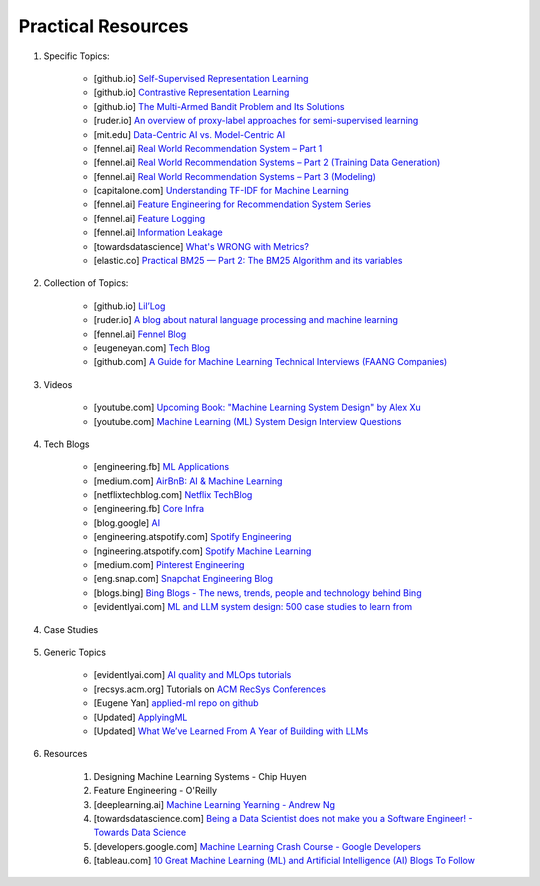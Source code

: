 ###############################################################################
Practical Resources
###############################################################################
1. Specific Topics:

	- [github.io] `Self-Supervised Representation Learning <https://lilianweng.github.io/posts/2019-11-10-self-supervised/>`_
	- [github.io] `Contrastive Representation Learning <https://lilianweng.github.io/posts/2021-05-31-contrastive/>`_
	- [github.io] `The Multi-Armed Bandit Problem and Its Solutions  <https://lilianweng.github.io/posts/2018-01-23-multi-armed-bandit/>`_
	- [ruder.io] `An overview of proxy-label approaches for semi-supervised learning <https://www.ruder.io/semi-supervised/>`_
	- [mit.edu] `Data-Centric AI vs. Model-Centric AI <https://dcai.csail.mit.edu/2024/data-centric-model-centric/>`_
	- [fennel.ai] `Real World Recommendation System – Part 1 <https://fennel.ai/blog/real-world-recommendation-system/>`_
	- [fennel.ai] `Real World Recommendation Systems – Part 2 (Training Data Generation) <https://fennel.ai/blog/real-world-recommendation-systems/>`_
	- [fennel.ai] `Real World Recommendation Systems – Part 3 (Modeling) <https://fennel.ai/blog/real-world-recommendation-systems-21e/>`_
	- [capitalone.com] `Understanding TF-IDF for Machine Learning <https://www.capitalone.com/tech/machine-learning/understanding-tf-idf/>`_
	- [fennel.ai] `Feature Engineering for Recommendation System Series <https://fennel.ai/blog/tag/feature-engineering-recommendation-system-series/>`_
	- [fennel.ai] `Feature Logging <https://fennel.ai/blog/feature-engineering-for-recommendation-031/>`_
	- [fennel.ai] `Information Leakage <https://www.fennel.ai/blog/two-types-of-information-leakage/>`_
	- [towardsdatascience] `What's WRONG with Metrics? <https://medium.com/towards-data-science/choosing-the-right-metric-is-a-huge-issue-99ccbe73de61>`_	
	- [elastic.co] `Practical BM25 — Part 2: The BM25 Algorithm and its variables <https://www.elastic.co/blog/practical-bm25-part-2-the-bm25-algorithm-and-its-variables/>`_
2. Collection of Topics:

	- [github.io] `Lil’Log <https://lilianweng.github.io/>`_
	- [ruder.io] `A blog about natural language processing and machine learning <https://www.ruder.io/>`_
	- [fennel.ai] `Fennel Blog <https://fennel.ai/blog/>`_
	- [eugeneyan.com] `Tech Blog <https://eugeneyan.com/>`_
	- [github.com] `A Guide for Machine Learning Technical Interviews (FAANG Companies) <https://github.com/alirezadir/machine-learning-interview-enlightener>`_
3. Videos

	- [youtube.com] `Upcoming Book: "Machine Learning System Design" by Alex Xu <https://youtube.com/playlist?list=PLlvnxKilk3aKx0oFua-HTtFf-d_inQ8Qn>`_
	- [youtube.com] `Machine Learning (ML) System Design Interview Questions <https://www.youtube.com/playlist?list=PLlvnxKilk3aIbyEp3MFlTkYItrLmjS-T3>`_
4. Tech Blogs

	* [engineering.fb] `ML Applications <https://engineering.fb.com/category/ml-applications/>`_
	* [medium.com] `AirBnB: AI & Machine Learning <https://medium.com/airbnb-engineering/ai/home>`_
	* [netflixtechblog.com] `Netflix TechBlog <https://netflixtechblog.com/>`_
	* [engineering.fb] `Core Infra <https://engineering.fb.com/category/core-data/>`_
	* [blog.google] `AI <https://blog.google/technology/ai/>`_
	* [engineering.atspotify.com] `Spotify Engineering <https://engineering.atspotify.com/>`_
	* [ngineering.atspotify.com] `Spotify Machine Learning <https://engineering.atspotify.com/category/maching-learning/>`_
	* [medium.com] `Pinterest Engineering <https://medium.com/pinterest-engineering>`_
	* [eng.snap.com] `Snapchat Engineering Blog <https://eng.snap.com/>`_
	* [blogs.bing] `Bing Blogs - The news, trends, people and technology behind Bing <https://blogs.bing.com/>`_	
	* [evidentlyai.com] `ML and LLM system design: 500 case studies to learn from <https://www.evidentlyai.com/ml-system-design>`_
	
4. Case Studies

	.. csv-table:: 
		:header: "Year", "Company", "Product", "Article Link"
		:align: center
		:widths: 8, 16, 24

			2019, Social, Meta, Content Recommendation, `Powered by AI: Instagram’s Explore recommender system <https://ai.meta.com/blog/powered-by-ai-instagrams-explore-recommender-system/>`_
			2023, Social, Meta, Scaling, `Scaling the Instagram Explore recommendations system <https://engineering.fb.com/2023/08/09/ml-applications/scaling-instagram-explore-recommendations-system/>`_
			2021, Social, Meta, Content Recommendation, `How machine learning powers Facebook’s News Feed ranking algorithm <https://engineering.fb.com/2021/01/26/ml-applications/news-feed-ranking/>`_
			2024, Social, Meta, Robustness, `Meta’s approach to machine learning prediction robustness <https://engineering.fb.com/2024/07/10/data-infrastructure/machine-learning-ml-prediction-robustness-meta/>`_
			2023, Social, Meta, Content Recommendation, `The AI behind unconnected content recommendations on Facebook and Instagram <https://ai.meta.com/blog/ai-unconnected-content-recommendations-facebook-instagram/>`_
			2023, Social, Meta, Ranking, `Our approach to explaining ranking <https://transparency.meta.com/features/explaining-ranking>`_
			2023, Social, Meta, Ecosystem, `How Meta measures the management of its AI ecosystem <https://ai.meta.com/blog/meta-ai-ecosystem-management-metrics/>`_
			2022, Social, Meta, Content Recommendation, `The new AI-powered feature designed to improve Feed for everyone <https://ai.meta.com/blog/facebook-feed-improvements-ai-show-more-less/>`_
			2022, Social, Meta, Ads, `New AI advancements drive Meta’s ads system performance and efficiency <https://ai.meta.com/blog/ai-ads-performance-efficiency-meta-lattice/>`_
			2021, Social, Meta, Integrity, `Harmful content can evolve quickly. Our new AI system adapts to tackle it <https://ai.meta.com/blog/harmful-content-can-evolve-quickly-our-new-ai-system-adapts-to-tackle-it/>`_
			2020, Social, Meta, Integrity, `Here's how we're using AI to help detect misinformation <https://ai.meta.com/blog/heres-how-were-using-ai-to-help-detect-misinformation/>`_
			2020, Social, Meta, Integrity, `Training AI to detect hate speech in the real world <https://ai.meta.com/blog/training-ai-to-detect-hate-speech-in-the-real-world/>`_
			2020, Social, Meta, Integrity, `How Facebook uses super-efficient AI models to detect hate speech <https://ai.meta.com/blog/how-facebook-uses-super-efficient-ai-models-to-detect-hate-speech/>`_
			2020, Social, Meta, Integrity, `How AI is getting better at detecting hate speech <https://ai.meta.com/blog/how-ai-is-getting-better-at-detecting-hate-speech/>`_
			2023, Social, Meta, Logging, `Logarithm: A logging engine for AI training workflows and services <https://engineering.fb.com/2024/03/18/data-infrastructure/logarithm-logging-engine-ai-training-workflows-services-meta/>`_
			2023, Social, Meta, Instagram, `Scaling the Instagram Explore recommendations system <https://engineering.fb.com/2023/08/09/ml-applications/scaling-instagram-explore-recommendations-system/>`_
			2022, Social, Meta, Causal Inference, `Improving Instagram notification management with machine learning and causal inference <Improving Instagram notification management with machine learning and causal inference>`_
			2022, Social, Meta, Privacy, `Applying federated learning to protect data on mobile devices <https://engineering.fb.com/2022/06/14/production-engineering/federated-learning-differential-privacy/>`_
			2022, Social, Meta, Data Engineering, `Scaling data ingestion for machine learning training at Meta <https://engineering.fb.com/2022/09/19/ml-applications/data-ingestion-machine-learning-training-meta/>`_
			2021, Social, Meta, Newsfeed Ranking, `How machine learning powers Facebook’s News Feed ranking algorithm <https://engineering.fb.com/2021/01/26/ml-applications/news-feed-ranking/>`_
			2021, Social, Meta, Video, `How Facebook encodes your videos <https://engineering.fb.com/2021/04/05/video-engineering/how-facebook-encodes-your-videos/>`_
			2020, Social, Meta, Diversity, `On the value of diversified recommendations <https://engineering.fb.com/2020/12/17/ml-applications/diversified-recommendations/>`_
			2019, Social, Twitter, Feedback, `Addressing Delayed Feedback for Continuous Training with Neural Networks in CTR prediction <https://arxiv.org/pdf/1907.06558>`_
			2023, Chat, Snapchat, Retrieval, `Embedding-based Retrieval with Two-Tower Models in Spotlight <https://eng.snap.com/embedding-based-retrieval>`_
			2022, Chat, Snapchat, Privacy, `Differential Privacy at Snapchat <https://eng.snap.com/differential-privacy-at-snap>`_
			2022, Chat, Snapchat, Feature Engineering, `Synthetic Data for Machine Learning (ML) <https://eng.snap.com/synthetic-data-for-machine-learning>`_
			2022, Chat, Snapchat, Feature Infra, `Speed Up Feature Engineering for Recommendation Systems <https://eng.snap.com/speed-up-feature-engineering>`_
			2022, Chat, Snapchat, Ranking, `Machine Learning for Snapchat Ad Ranking <https://eng.snap.com/machine-learning-snap-ad-ranking>`_
			2022, Chat, Snapchat, Video, `Snap Video Compression <https://eng.snap.com/snap-video-compression>`_
			2022, Chat, Snapchat, Metrics, `STOMP out Bad Metrics <https://eng.snap.com/stomp-out-bad-metrics>`_
			2025, Image, Pinterest, Retrieval, `Advancements in Embedding-Based Retrieval at Pinterest Homefeed <https://medium.com/pinterest-engineering/advancements-in-embedding-based-retrieval-at-pinterest-homefeed-d7d7971a409e>`_
			2025, Image, Pinterest, Retrieval, `Establishing a Large Scale Learned Retrieval System at Pinterest <https://medium.com/pinterest-engineering/establishing-a-large-scale-learned-retrieval-system-at-pinterest-eb0eaf7b92c5>`_
			2024, Image, Pinterest, GNN, `LinkSage: GNN-based Pinterest Off-site Content Understanding <https://medium.com/pinterest-engineering/linksage-gnn-based-pinterest-off-site-content-understanding-fca14b0d1141>`_
			2023, Image, Pinterest, Diversity, `Building for Inclusivity: The Technical Blueprint of Pinterest’s Multidimensional Diversification <https://medium.com/pinterest-engineering/building-for-inclusivity-the-technical-blueprint-of-pinterests-multidimensional-diversification-a43d38840fb9>`_
			2023, Image, Pinterest, Ranking, `Deep Multi-task Learning and Real-time Personalization for Closeup Recommendations <https://medium.com/pinterest-engineering/deep-multi-task-learning-and-real-time-personalization-for-closeup-recommendations-1030edfe445f>`_
			2023, Image, Pinterest, Ranking, `Training Foundation Improvements for Closeup Recommendation Ranker <https://medium.com/pinterest-engineering/training-foundation-improvements-for-closeup-recommendation-ranker-67d90603426e>`_
			2023, Image, Pinterest, Diversity, `Representation online matters: practical end-to-end diversification in search and recommender systems <https://medium.com/pinterest-engineering/representation-online-matters-practical-end-to-end-diversification-in-search-and-recommender-cb60b547f2e0>`_
			2023, Image, Pinterest, User Understanding, `Large-scale User Sequences at Pinterest <https://medium.com/pinterest-engineering/large-scale-user-sequences-at-pinterest-78a5075a3fe9>`_
			2022, Image, Pinterest, Real Time Personalization, `How Pinterest Leverages Realtime User Actions in Recommendation to Boost Homefeed Engagement Volume <https://medium.com/pinterest-engineering/how-pinterest-leverages-realtime-user-actions-in-recommendation-to-boost-homefeed-engagement-volume-165ae2e8cde8>`_
			2024, Video, Netflix, Observability, `Part 1: Title Launch Observability at Netflix Scale <https://netflixtechblog.com/title-launch-observability-at-netflix-scale-c88c586629eb>`_
			2024, Video, Netflix, Observability, `Part 2: Title Launch Observability at Netflix Scale <https://netflixtechblog.com/title-launch-observability-at-netflix-scale-19ea916be1ed>`_
			2024, Video, Netflix, Long Term Satisfaction, `Recommending for Long-Term Member Satisfaction at Netflix <https://netflixtechblog.com/recommending-for-long-term-member-satisfaction-at-netflix-ac15cada49ef>`_
			2024, Video, Netflix, Metrics, `Improve Your Next Experiment by Learning Better Proxy Metrics From Past Experiments <https://netflixtechblog.com/improve-your-next-experiment-by-learning-better-proxy-metrics-from-past-experiments-64c786c2a3ac>`_
			2024, Video, Netflix, Video, `Video annotator: a framework for efficiently building video classifiers using vision-language models and active learning <https://netflixtechblog.com/video-annotator-building-video-classifiers-using-vision-language-models-and-active-learning-8ebdda0b2db4>`_
			2022, Video, Netflix, Causal Inference, `A Survey of Causal Inference Applications at Netflix <https://netflixtechblog.com/a-survey-of-causal-inference-applications-at-netflix-b62d25175e6f>`_
			2024, Video, Netflix, Causal Inference, `Round 2: A Survey of Causal Inference Applications at Netflix <https://netflixtechblog.com/round-2-a-survey-of-causal-inference-applications-at-netflix-fd78328ee0bb>`_
			2024, Video, Netflix, Graph Search, `Reverse Searching Netflix’s Federated Graph <Reverse Searching Netflix’s Federated Graph>`_
			2024, Video, Netflix, A/B Testing, `Sequential A/B Testing Keeps the World Streaming Netflix Part 1: Continuous Data <https://netflixtechblog.com/sequential-a-b-testing-keeps-the-world-streaming-netflix-part-1-continuous-data-cba6c7ed49df>`_
			2024, Video, Netflix, A/B Testing, `Sequential A/B Testing Keeps the World Streaming Netflix Part 2: Counting Processes <https://netflixtechblog.com/sequential-testing-keeps-the-world-streaming-netflix-part-2-counting-processes-da6805341642>`_
			2023, Video, Netflix, Speech & Music, `Detecting Speech and Music in Audio Content <https://netflixtechblog.com/detecting-speech-and-music-in-audio-content-afd64e6a5bf8>`_
			2023, Video, Netflix, Video, `Building In-Video Search <https://netflixtechblog.com/building-in-video-search-936766f0017c>`_
			2023, Video, Netflix, Video, `The Next Step in Personalization: Dynamic Sizzles <https://netflixtechblog.com/the-next-step-in-personalization-dynamic-sizzles-4dc4ce2011ef>`_
			2023, Video, Netflix, ML Infra, `Building a Media Understanding Platform for ML Innovations <https://netflixtechblog.com/building-a-media-understanding-platform-for-ml-innovations-9bef9962dcb7>`_
			2023, Video, Netflix, ML Infra, `Scaling Media Machine Learning at Netflix <https://netflixtechblog.com/scaling-media-machine-learning-at-netflix-f19b400243>`_
			2023, Video, Netflix, Causal Inference, `Causal Machine Learning for Creative Insights <https://netflixtechblog.com/causal-machine-learning-for-creative-insights-4b0ce22a8a96>`_
			2022, Video, Netflix, Fraud Detection, `Machine Learning for Fraud Detection in Streaming Services <https://netflixtechblog.com/machine-learning-for-fraud-detection-in-streaming-services-b0b4ef3be3f6>`_
			2022, Video, Netflix, Reinforcement Learning, `Reinforcement Learning for Budget Constrained Recommendations <https://netflixtechblog.com/reinforcement-learning-for-budget-constrained-recommendations-6cbc5263a32a>`_
			2021, Video, Netflix, A/B Testing, `What is an A/B Test? <https://netflixtechblog.com/what-is-an-a-b-test-b08cc1b57962>`_
			2021, Video, Netflix, A/B Testing, `Interpreting A/B test results: false positives and statistical significance <https://netflixtechblog.com/interpreting-a-b-test-results-false-positives-and-statistical-significance-c1522d0db27a>`_
			2021, Video, Netflix, A/B Testing, `Interpreting A/B test results: false negatives and power <https://netflixtechblog.com/interpreting-a-b-test-results-false-negatives-and-power-6943995cf3a8>`_
			2024, Music, Spotify, Annotations, `How We Generated Millions of Content Annotations <https://engineering.atspotify.com/2024/10/how-we-generated-millions-of-content-annotations/>`_
			2024, Music, Spotify, A/B Testing, `Fixed-Power Designs: It’s Not IF You Peek; It’s WHAT You Peek at <https://engineering.atspotify.com/2024/05/fixed-power-designs-its-not-if-you-peek-its-what-you-peek-at/>`_
			2023, Music, Spotify, Causal Infernece, `Experimenting with Machine Learning to Target In-App Messaging <https://engineering.atspotify.com/2023/06/experimenting-with-machine-learning-to-target-in-app-messaging/>`_
			2023, Music, Spotify, Clusterig, `Recursive Embedding and Clustering <https://engineering.atspotify.com/2023/12/recursive-embedding-and-clustering/>`_
			2022, Music, Spotify, Search, `Introducing Natural Language Search for Podcast Episodes <https://engineering.atspotify.com/2022/03/introducing-natural-language-search-for-podcast-episodes/>`_
			2021, Music, Spotify, Personalization, `How Spotify Uses ML to Create the Future of Personalization <https://engineering.atspotify.com/2021/12/how-spotify-uses-ml-to-create-the-future-of-personalization/>`_
			2021, Music, Spotify, Personalization, `The Rise (and Lessons Learned) of ML Models to Personalize Content on Home (Part I) <https://engineering.atspotify.com/2021/11/the-rise-and-lessons-learned-of-ml-models-to-personalize-content-on-home-part-i/>`_
			2021, Music, Spotify, Personalization, `The Rise (and Lessons Learned) of ML Models to Personalize Content on Home (Part II) <https://engineering.atspotify.com/2021/11/the-rise-and-lessons-learned-of-ml-models-to-personalize-content-on-home-part-ii/>`_
			
5. Generic Topics
	
	* [evidentlyai.com] `AI quality and MLOps tutorials <https://www.evidentlyai.com/mlops-tutorials>`_
	* [recsys.acm.org] Tutorials on `ACM RecSys Conferences <https://recsys.acm.org/>`_
	* [Eugene Yan] `applied-ml repo on github <https://github.com/eugeneyan/applied-ml>`_	
	* [Updated] `ApplyingML <https://applyingml.com/>`_
	* [Updated] `What We’ve Learned From A Year of Building with LLMs <https://applied-llms.org/>`_	
6. Resources

	#. Designing Machine Learning Systems - Chip Huyen
	#. Feature Engineering - O'Reilly
	#. [deeplearning.ai] `Machine Learning Yearning - Andrew Ng <https://www.deeplearning.ai/wp-content/uploads/2021/01/andrew-ng-machine-learning-yearning.pdf>`_	
	#. [towardsdatascience.com] `Being a Data Scientist does not make you a Software Engineer! - Towards Data Science <https://towardsdatascience.com/being-a-data-scientist-does-not-make-you-a-software-engineer-c64081526372>`_
	#. [developers.google.com] `Machine Learning Crash Course - Google Developers <https://developers.google.com/machine-learning/crash-course/>`_	
	#. [tableau.com] `10 Great Machine Learning (ML) and Artificial Intelligence (AI) Blogs To Follow <https://www.tableau.com/learn/articles/blogs-about-machine-learning-artificial-intelligence>`_
